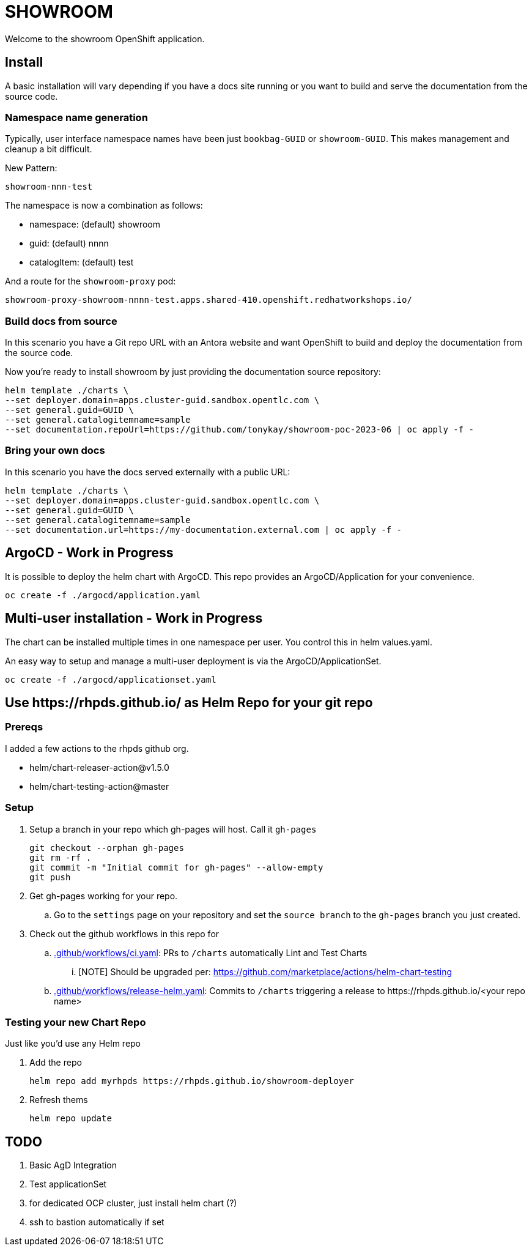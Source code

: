 = SHOWROOM

Welcome to the showroom OpenShift application.

== Install

A basic installation will vary depending if you have a docs site running or you want to build and serve
the documentation from the source code.

=== Namespace name generation

Typically, user interface namespace names have been just `bookbag-GUID` or `showroom-GUID`.
This makes management and cleanup a bit difficult.

New Pattern:

`showroom-nnn-test`

.The namespace is now a combination as follows:
* namespace: (default) showroom
* guid: (default) nnnn
* catalogItem: (default) test

And a route for the `showroom-proxy` pod:

`showroom-proxy-showroom-nnnn-test.apps.shared-410.openshift.redhatworkshops.io/`

=== Build docs from source

In this scenario you have a Git repo URL with an Antora website and want OpenShift to build and deploy
the documentation from the source code.

Now you're ready to install showroom by just providing the documentation source repository:

```
helm template ./charts \
--set deployer.domain=apps.cluster-guid.sandbox.opentlc.com \
--set general.guid=GUID \
--set general.catalogitemname=sample
--set documentation.repoUrl=https://github.com/tonykay/showroom-poc-2023-06 | oc apply -f -
```

=== Bring your own docs

In this scenario you have the docs served externally with a public URL:

```
helm template ./charts \
--set deployer.domain=apps.cluster-guid.sandbox.opentlc.com \
--set general.guid=GUID \
--set general.catalogitemname=sample
--set documentation.url=https://my-documentation.external.com | oc apply -f -
```

== ArgoCD - Work in Progress

It is possible to deploy the helm chart with ArgoCD. This repo provides an ArgoCD/Application for
your convenience.

```
oc create -f ./argocd/application.yaml
```

== Multi-user installation - Work in Progress

The chart can be installed multiple times in one namespace per user. You control this in helm values.yaml.

An easy way to setup and manage a multi-user deployment is via the ArgoCD/ApplicationSet.

```
oc create -f ./argocd/applicationset.yaml
```

== Use \https://rhpds.github.io/ as Helm Repo for your git repo

=== Prereqs

I added a few actions to the rhpds github org.

* helm/chart-releaser-action@v1.5.0
* helm/chart-testing-action@master

=== Setup

. Setup a branch in your repo which gh-pages will host.
Call it `gh-pages`
+
----
git checkout --orphan gh-pages
git rm -rf .
git commit -m "Initial commit for gh-pages" --allow-empty
git push
----
. Get gh-pages working for your repo.
.. Go to the `settings` page on your repository and set the `source branch` to the `gh-pages` branch you just created.
. Check out the github workflows in this repo for
.. link:.github/workflows/ci.yaml[.github/workflows/ci.yaml]: PRs to `/charts` automatically Lint and Test Charts
... [NOTE] Should be upgraded per: https://github.com/marketplace/actions/helm-chart-testing
.. link:.github/workflows/release-helm.yaml[.github/workflows/release-helm.yaml]: Commits to `/charts` triggering a release to \https://rhpds.github.io/<your repo name>

=== Testing your new Chart Repo

Just like you'd use any Helm repo

. Add the repo

 helm repo add myrhpds https://rhpds.github.io/showroom-deployer

. Refresh thems

 helm repo update

== TODO

. Basic AgD Integration
. Test applicationSet
. for dedicated OCP cluster, just install helm chart (?)
. ssh to bastion automatically if set
